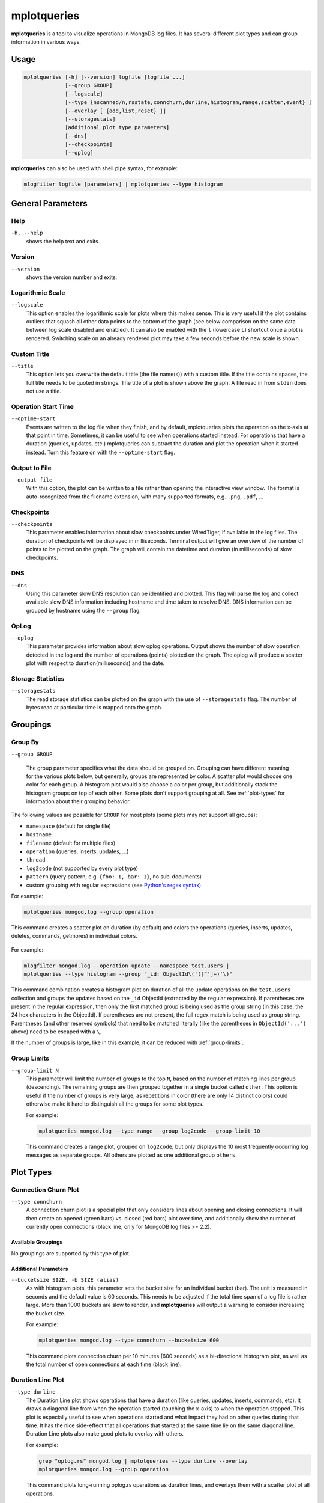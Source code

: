 .. _mplotqueries:

============
mplotqueries
============

**mplotqueries** is a tool to visualize operations in MongoDB log files. It has
several different plot types and can group information in various ways.

Usage
~~~~~

.. code-block:: bash

   mplotqueries [-h] [--version] logfile [logfile ...]
                [--group GROUP]
                [--logscale]
                [--type {nscanned/n,rsstate,connchurn,durline,histogram,range,scatter,event} ]
                [--overlay [ {add,list,reset} ]]
                [--storagestats]
                [additional plot type parameters]
                [--dns]
                [--checkpoints]
                [--oplog]

**mplotqueries** can also be used with shell pipe syntax, for example:

.. code-block:: bash

   mlogfilter logfile [parameters] | mplotqueries --type histogram


General Parameters
~~~~~~~~~~~~~~~~~~

Help
----
``-h, --help``
   shows the help text and exits.

Version
-------
``--version``
   shows the version number and exits.

Logarithmic Scale
-----------------
``--logscale``
   This option enables the logarithmic scale for plots where this makes sense.
   This is very useful if the plot contains outliers that squash all other data
   points to the bottom of the graph (see below comparison on the same data
   between log scale disabled and enabled). It can also be enabled with the
   ``l`` (lowercase ``L``) shortcut once a plot is rendered. Switching scale on
   an already rendered plot may take a few seconds before the new scale is
   shown.

.. figure:: images/mplotqueries_logscale.png
   :alt: Example plot: log scale compared

Custom Title
------------
``--title``
   This option lets you overwrite the default title (the file name(s)) with a
   custom title. If the title contains spaces, the full title needs to be
   quoted in strings. The title of a plot is shown above the graph. A file read
   in from ``stdin`` does not use a title.

Operation Start Time
--------------------
``--optime-start``
   Events are written to the log file when they finish, and by default,
   mplotqueries plots the operation on the x-axis at that point in time.
   Sometimes, it can be useful to see when operations started instead. For
   operations that have a duration (queries, updates, etc.) mplotqueries can
   subtract the duration and plot the operation when it started instead. Turn
   this feature on with the ``--optime-start`` flag.

Output to File
--------------
``--output-file``
   With this option, the plot can be written to a file rather than opening the
   interactive view window. The format is auto-recognized from the filename
   extension, with many supported formats, e.g. ``.png``, ``.pdf``, ...

Checkpoints
-----------------
``--checkpoints``
   This parameter enables information about slow checkpoints under WiredTiger,
   if available in the log files. The duration of checkpoints will be displayed
   in milliseconds. Terminal output will give an overview of the number of
   points to be plotted on the graph. The graph will contain the datetime and
   duration (in milliseconds) of slow checkpoints.

DNS
-----------------
``--dns``
   Using this parameter slow DNS resolution can be identified and plotted.
   This flag will parse the log and collect available slow DNS information
   including hostname and time taken to resolve DNS. DNS information can be
   grouped by hostname using the ``--group`` flag.

OpLog
-----------------
``--oplog``
   This parameter provides information about slow oplog operations. Output
   shows the number of slow operation detected in the log and the number of
   operations (points) plotted on the graph. The oplog will produce a scatter
   plot with respect to duration(milliseconds) and the date.

Storage Statistics
------------------
``--storagestats``
   The read storage statistics can be plotted on the graph with the use of
   ``--storagestats`` flag. The number of bytes read at particular time is
   mapped onto the graph.

Groupings
~~~~~~~~~

Group By
--------
``--group GROUP``

   The group parameter specifies what the data should be grouped on. Grouping
   can have different meaning for the various plots below, but generally,
   groups are represented by color. A scatter plot would choose one color for
   each group. A histogram plot would also choose a color per group, but
   additionally stack the histogram groups on top of each other. Some plots
   don't support grouping at all. See :ref:`plot-types` for information about
   their grouping behavior.

The following values are possible for ``GROUP`` for most plots (some plots may
not support all groups):

*  ``namespace`` (default for single file)
*  ``hostname``
*  ``filename`` (default for multiple files)
*  ``operation`` (queries, inserts, updates, ...)
*  ``thread``
*  ``log2code``  (not supported by every plot type)
*  ``pattern`` (query pattern, e.g. ``{foo: 1, bar: 1}``, no sub-documents)
*  custom grouping with regular expressions (see `Python's regex syntax
   <http://docs.python.org/2/library/re.html#regular-expression-syntax>`__)

For example:

.. code-block:: bash

   mplotqueries mongod.log --group operation

This command creates a scatter plot on duration (by default) and colors the
operations (queries, inserts, updates, deletes, commands, getmores) in
individual colors.

.. figure:: images/mplotqueries_group_operation.png
   :alt: Example plot: operation groups

For example:

.. code-block:: bash

   mlogfilter mongod.log --operation update --namespace test.users |
   mplotqueries --type histogram --group "_id: ObjectId\('([^']+)'\)"

This command combination creates a histogram plot on duration of all the update
operations on the ``test.users`` collection and groups the updates based on the
``_id`` ObjectId (extracted by the regular expression). If parentheses are
present in the regular expression, then only the first matched group is being
used as the group string (in this case, the 24 hex characters in the ObjectId).
If parentheses are not present, the full regex match is being used as group
string. Parentheses (and other reserved symbols) that need to be matched
literally (like the parentheses in ``ObjectId('...')`` above) need to be
escaped with a ``\``.

If the number of groups is large, like in this example, it can be reduced with
:ref:`group-limits`.

.. figure:: images/mplotqueries_group_regex.png
   :alt: Example plot: regex groups

.. _group-limits:

Group Limits
------------
``--group-limit N``
   This parameter will limit the number of groups to the top ``N``, based on
   the number of matching lines per group (descending). The remaining groups
   are then grouped together in a single bucket called ``other``. This option
   is useful if the number of groups is very large, as repetitions in color
   (there are only 14 distinct colors) could otherwise make it hard to
   distinguish all the groups for some plot types.

   For example:

   .. code-block:: bash

      mplotqueries mongod.log --type range --group log2code --group-limit 10

   This command creates a range plot, grouped on ``log2code``, but only
   displays the 10 most frequently occurring log messages as separate groups.
   All others are plotted as one additional group ``others``.

   .. figure:: images/mplotqueries_group_limit.png
      :alt: Example plot: group limits

.. _plot-types:

Plot Types
~~~~~~~~~~

Connection Churn Plot
---------------------

``--type connchurn``
   A connection churn plot is a special plot that only considers lines about
   opening and closing connections. It will then create an opened (green bars)
   vs. closed (red bars) plot over time, and additionally show the number of
   currently open connections (black line, only for MongoDB log files >= 2.2).

Available Groupings
^^^^^^^^^^^^^^^^^^^

No groupings are supported by this type of plot.

Additional Parameters
^^^^^^^^^^^^^^^^^^^^^

``--bucketsize SIZE, -b SIZE (alias)``
   As with histogram plots, this parameter sets the bucket size for an
   individual bucket (bar). The unit is measured in seconds and the default
   value is 60 seconds. This needs to be adjusted if the total time span of a
   log file is rather large. More than 1000 buckets are slow to render, and
   **mplotqueries** will output a warning to consider increasing the bucket
   size.

   For example:

   .. code-block:: bash

      mplotqueries mongod.log --type connchurn --bucketsize 600

   This command plots connection churn per 10 minutes (600 seconds) as a
   bi-directional histogram plot, as well as the total number of open
   connections at each time (black line).

.. figure:: images/mplotqueries_connchurn.png
   :alt: Example plot: connection churn


Duration Line Plot
------------------

``--type durline``
   The Duration Line plot shows operations that have a duration (like queries,
   updates, inserts, commands, etc). It draws a diagonal line from when the
   operation started (touching the x-axis) to when the operation stopped. This
   plot is especially useful to see when operations started and what impact
   they had on other queries during that time. It has the nice side-effect that
   all operations that started at the same time lie on the same diagonal line.
   Duration Line plots also make good plots to overlay with others.

   For example:

   .. code-block:: bash

      grep "oplog.rs" mongod.log | mplotqueries --type durline --overlay
      mplotqueries mongod.log --group operation

   This command plots long-running oplog.rs operations as duration lines, and
   overlays them with a scatter plot of all operations.

.. figure:: images/mplotqueries_durline.png
   :alt: Example plot: duration line plot


Event Plot
----------

``--type event``
   Event plots show the occurrence of certain events in a log file. They make
   sense mostly in combination with a preceding filter, either ``mlogfilter``
   or a ``grep``. For each matching event, a vertical line will be plotted at
   the time the event occurred. If the number of events is very large, you may
   want to consider using a range plot instead.

   For example:

   .. code-block:: bash

      grep "getlasterror" mongod.log | mplotqueries --type event

   This plot shows the occurrences of all "getlasterror" events in the log
   file.

.. figure:: images/mplotqueries_event.png
   :alt: Example plot: rsstate

Available Groupings
^^^^^^^^^^^^^^^^^^^

Event plots use colors and to display different groups. The supported groupings
for event plots are: ``namespace``, ``operation``, ``thread``, ``filename``
(for multiple files), and regular expressions.

Additional Parameters
^^^^^^^^^^^^^^^^^^^^^

No additional parameters are supported by this type of plot.


Histogram Plot
--------------

``--type histogram``
   Histogram plots don't consider a particular value in the log line (like for
   example scatter plots do), but rather bin the occurrence of log lines
   together in time buckets and present the result as a bar chart. The more
   occurrences of a certain log line (per group) in a given time frame, the
   higher the bar for that bucket. The size of a bucket is 60 seconds by
   default, but can be configured to another value (``--bucketsize``, see
   below). Unless one wants to know the total number of log lines per time
   bucket (which is not very useful information), this command should always be
   preceded with a filter, for example :ref:`mlogfilter` or
   `grep <http://unixhelp.ed.ac.uk/CGI/man-cgi?grep>`__.


Available Groupings
^^^^^^^^^^^^^^^^^^^

Histogram plots use colors to display different groups. Each group gets its own
bar, the bars are stacked on top of each other to also give an indication of
the total number of matched lines per bucket. The supported groupings for
histogram plots are: ``namespace``, ``operation``, ``thread``, ``filename``
(for multiple files), ``log2code`` and regular expressions.


Additional Parameters
^^^^^^^^^^^^^^^^^^^^^

``--bucketsize SIZE, -b SIZE (alias)``
   This parameter sets the bucket size for an individual bucket (bar). The unit
   is measured in seconds and the default value is 60 seconds. This needs to be
   adjusted if the total time span of a log file is rather large. More than
   1000 buckets are slow to render, and **mplotqueries** will output a warning
   to consider increasing the bucket size.

   For example:

   .. code-block:: bash

      mlogfilter mongod.log --operation insert |
      mplotqueries --type histogram --bucketsize 3600

   This command plots the inserts per hour (3600 seconds) as a histogram plot.
   By default, the grouping is on ``namespace``.

.. figure:: images/mplotqueries_histogram_inserts.png
   :alt: Example plot: histogram inserts per hour


Range Plot
----------

``--type range``
   Range plots are good in displaying when certain events occurred and how long
   they lasted. For example, you can grep for a certain error message and use
   the range plot to see when these errors mostly occurred. For each group, a
   range plot shows one or several (if the ``--gap`` option is used) horizontal
   bars, that go from beginning to end of a certain event. If no ``--gap``
   value is provided, the default is to not have any gaps at all, and the bar
   goes from the time of the first to the time of the last line of that group.
   If ``--gap`` is used, then the bar is interrupted whenever two consecutive
   log lines are further apart than the gap threshold.

Available Groupings
^^^^^^^^^^^^^^^^^^^

Range plots use colors to display different groups. Each group gets its own
horizontal bar(s). The supported groupings for range plots are: ``namespace``,
``operation``, ``thread``, ``filename`` (for multiple files), ``log2code`` and
regular expressions.

For example:

.. code-block:: bash

   mplotqueries primary.log seconary1.log secondary2.log --type range

This plot shows for multiple files when they start and finish. By default, the
grouping for multiple files is on ``filename``, and as there is no gap
threshold given, the bars range from the first two the last log line per file.
This is useful to find out if and where several log files have an overlap.

.. figure:: images/mplotqueries_range_multiple.png
   :alt: Example plot: range plot on operations

Additional Parameters
^^^^^^^^^^^^^^^^^^^^^

``--gap LEN``
   If a gap threshold is provided, then the horizontal bars are interrupted
   when two consecutive events of the same group are further apart than ``LEN``
   seconds.

   For example:

   .. code-block:: bash

      mplotqueries mongod.log --type range --group operation --gap 600

   This plot shows ranges of contiguous blocks of updates where the gap
   threshold is 600 seconds (only gaps between two operations that are larger
   than 10 minutes are displayed as separate bars).

.. figure:: images/mplotqueries_range.png
   :alt: Example plot: range plot on operations


Replica Set State Plot
----------------------

``--type rsstate``
   Replica set state plots are specialized event plots, that only consider
   lines about replica set state changes in a log file. They will display all
   changes of all replica set members (not just the node itself) with colored
   vertical lines, indicating different states. The most common states are
   ``PRIMARY``, ``SECONDARY``, ``ARBITER``, ``STARTUP2``, ``DOWN`` and
   ``RECOVERING``, but other state changes are also displayed if found. This
   plot type helps to quickly determine any state changes at a given time. It
   is also useful to :ref:`overlay` this plot with a different plot, for
   example a scatter plot.


   For example:

   .. code-block:: bash

      mplotqueries mongod.log --type rsstate

   This plot shows the state changes of all replica set members found in the
   log file.

.. figure:: images/mplotqueries_rsstate.png
   :alt: Example plot: rsstate

Available Groupings
^^^^^^^^^^^^^^^^^^^

No groupings are supported by this type of plot.


Additional Parameters
^^^^^^^^^^^^^^^^^^^^^

No additional parameters are supported by this type of plot.


Scatter Plot
------------

``--type scatter`` (default)
   A scatter plot prints a marker on a two-dimensional axis, where the x-axis
   represents date and time, and the y-axis represents a certain numeric value.
   The numeric value for the y-axis can be chosen with an additional parameter
   (``--yaxis``, see below). By default, scatter plots show the duration of
   operations (queries, updates, inserts, deletes, ...) on the y-axis.

Available Groupings
^^^^^^^^^^^^^^^^^^^

Scatter plots use colors and additionally different marker shapes (circles,
squares, diamonds, ...) to display different groups. The supported groupings
for scatter plots are: ``namespace``, ``operation``, ``thread``, ``filename``
(for multiple files), and regular expressions.

Additional Parameters
^^^^^^^^^^^^^^^^^^^^^

``--yaxis FIELD``
   This parameter determines what value should be considered for the location
   on the y-axis. By default, the y-axis plots ``duration``. Other
   possibilities are ``nscanned``, ``nupdated``, ``ninserted``, ``ntoreturn``,
   ``nreturned``, ``numYields``, ``r`` (read lock), ``w`` (write lock).

   For example:

   .. code-block:: bash

      mplotqueries mongod.log --type scatter --yaxis w

   This command plots the time (x-axis) vs. the write lock values of all
   operations (y-axis). Only lines that have a write lock value present are
   considered for the plot. Note that the unit for read/write lock is in
   microseconds.

.. figure:: images/mplotqueries_scatter_w.png
   :alt: Example plot: scatter write lock

``--type nscanned``
   The scan ratio plot is a special type of scatter plot. Instead of plotting a
   single field as the standard scatter plot, it will calculate the ratio
   between the nscanned value and the nreturned value, and uses that result as
   the value for the y-axis. This plot is very useful to quickly find
   inefficient queries.

   For example:

   .. code-block:: bash

      mplotqueries mongod.log --type nscanned/n


.. _overlay:

Overlays
~~~~~~~~

The overlay mechanism allows you to overlay several plot types in one graphic.
This is useful to see correlations, match information from different plot types
and create graphs that show events from different angles.

Each of the plot types can in theory be used as an overlay, however some of
them make more sense then others.

Overlays are created just as normal plots, except they are stored on disk and
do not render immediately. The first call to **mplotqueries** that does not add
another overlay then will load all existing overlays added previously and
render them on top of each other, matching the time axis.

Overlays are stored globally and are persistent, independent of your current
working directory. Therefore, if you no longer need to store added overlays,
make sure that you remove them again or they will be added to your next call of
**mplotqueries**.

Plot types that are often used for overlays are: event, range, rsstate, and
scatter.

Creating Overlays
-----------------

``--overlay [add]``
   To create an overlay, run **mplotqueries** as you would normally, with all
   the command line arguments. In addition, specify the ``--overlay add``
   argument. As ``add`` is the default for overlays, it can be omitted.

For example:

.. code-block:: bash

   mplotqueries mongod.log --type scatter --overlay

   Created overlay: 18124963

This will add an overlay plot. The plot is not shown but saved on disk
instead, and rendered with the next call without ``--overlay``.


List Existing Overlays
----------------------

``--overlay list``
   To see if overlays are currently existing, you can use this command. A list
   of existing overlay identifiers will be returned. Currently, the
   indentifiers are not all that useful by themselves, but the command will
   show you how many different overlays exist.

Remove Overlays
---------------

``--overlay reset``
   To remove all overlays, you can use this command. It will delete all
   existing overlays, and the next (or current, if a log file is specified as
   well) call to **mplotqueries** will not show additional overlays.

Disclaimer
~~~~~~~~~~

This software is not supported by `MongoDB, Inc. <https://www.mongodb.com>`__
under any of their commercial support subscriptions or otherwise. Any usage of
mtools is at your own risk. Bug reports, feature requests and questions can be
posted in the `Issues
<https://github.com/rueckstiess/mtools/issues?state=open>`__ section on GitHub.
